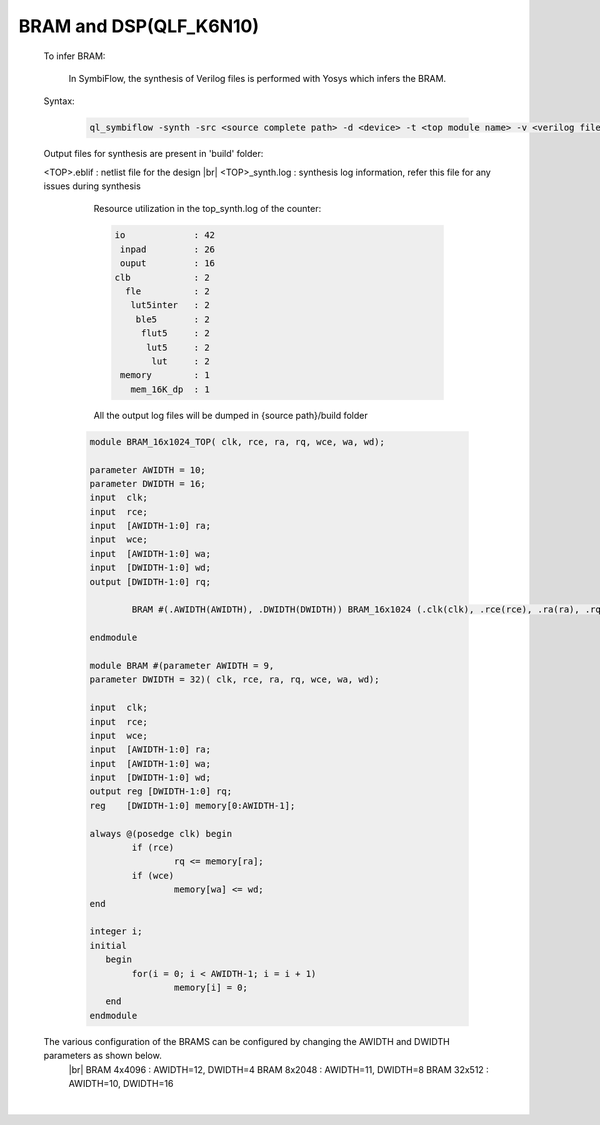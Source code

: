 



.. index::
   single: BRAM and DSP Inference(qlf_k6n10)

BRAM and DSP(QLF_K6N10)
=======================


   To infer BRAM:

    In SymbiFlow, the synthesis of Verilog files is performed with Yosys which infers the BRAM.

   Syntax:

    .. code-block:: shell

        ql_symbiflow -synth -src <source complete path> -d <device> -t <top module name> -v <verilog files>


   Output files for synthesis are present in 'build' folder: 

   <TOP>.eblif : netlist file for the design
   |br| <TOP>_synth.log : synthesis log information, refer this file for any issues during synthesis 
      
      Resource utilization in the top_synth.log of the counter: 
      
      .. code-block:: none
         
         io             : 42
          inpad         : 26
          ouput         : 16
         clb            : 2
           fle          : 2
            lut5inter   : 2
             ble5       : 2
              flut5     : 2
               lut5     : 2
                lut     : 2
          memory        : 1
            mem_16K_dp  : 1      

      All the output log files will be dumped in {source path}/build folder

    .. code-block:: verilog

        module BRAM_16x1024_TOP( clk, rce, ra, rq, wce, wa, wd);

        parameter AWIDTH = 10;
        parameter DWIDTH = 16;
        input  clk;
        input  rce;
        input  [AWIDTH-1:0] ra;
        input  wce;
        input  [AWIDTH-1:0] wa;
        input  [DWIDTH-1:0] wd;
        output [DWIDTH-1:0] rq;

                BRAM #(.AWIDTH(AWIDTH), .DWIDTH(DWIDTH)) BRAM_16x1024 (.clk(clk), .rce(rce), .ra(ra), .rq(rq), .wce(wce), .wa(wa), .wd(wd));

        endmodule

        module BRAM #(parameter AWIDTH = 9,
        parameter DWIDTH = 32)(	clk, rce, ra, rq, wce, wa, wd);

        input  clk;
        input  rce;
        input  wce;
        input  [AWIDTH-1:0] ra;
        input  [AWIDTH-1:0] wa;
        input  [DWIDTH-1:0] wd;
        output reg [DWIDTH-1:0] rq;
        reg    [DWIDTH-1:0] memory[0:AWIDTH-1];

        always @(posedge clk) begin
        	if (rce)
                	rq <= memory[ra];
        	if (wce)
        		memory[wa] <= wd;
        end

        integer i;
        initial
           begin
        	for(i = 0; i < AWIDTH-1; i = i + 1)
        		memory[i] = 0;
           end
        endmodule

   
   The various configuration of the BRAMS can be configured by changing the AWIDTH and DWIDTH parameters as shown below.
    |br| BRAM 4x4096 : AWIDTH=12, DWIDTH=4
    BRAM 8x2048 : AWIDTH=11, DWIDTH=8
    BRAM 32x512 : AWIDTH=10, DWIDTH=16

|U160b| 

.. |BR| raw:: html

   <BR/>


.. |U160b| unicode:: U+000A0
   :trim:
